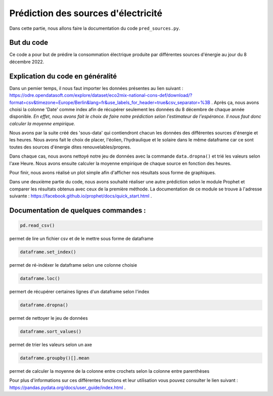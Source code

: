 Prédiction des sources d'électricité 
=====================================

Dans cette partie, nous allons faire la documentation du code ``pred_sources.py``.

But du code
------------

Ce code a pour but de prédire la consommation électrique produite par différentes sources d'énergie au jour du 8 décembre 2022.

Explication du code en généralité
-----------------------------------

Dans un pemier temps, il nous faut importer les données présentes au lien suivant : https://odre.opendatasoft.com/explore/dataset/eco2mix-national-cons-def/download/?format=csv&timezone=Europe/Berlin&lang=fr&use_labels_for_header=true&csv_separator=%3B .
Après ça, nous avons choisi la colonne 'Date' comme index afin de récupérer seulement les données du 8 décembre de chaque année disponible.
*En effet, nous avons fait le choix de faire notre prédiction selon l'estimateur de l'espérance. Il nous faut donc calculer la moyenne empirique.*

Nous avons par la suite créé des 'sous-data' qui contiendront chacun les données des différentes sources d'énergie et les heures.
Nous avons fait le choix de placer, l'éolien, l'hydraulique et le solaire dans le même dataframe car ce sont toutes des sources d'énergie dites renouvelables/propres.

Dans chaque cas, nous avons nettoyé notre jeu de données avec la commande ``data.dropna()`` et trié les valeurs selon l'axe Heure.
Nous avons ensuite calculer la moyenne empirique de chaque source en fonction des heures.

Pour finir, nous avons réalisé un plot simple afin d'afficher nos résultats sous forme de graphiques. 

Dans une deuxième partie du code, nous avons souhaité réaliser une autre prédiction selon le module Prophet et comparer les résultats obtenus avec ceux de la première méthode.
La documentation de ce module se trouve à l'adresse suivante : https://facebook.github.io/prophet/docs/quick_start.html . 

Documentation de quelques commandes :
--------------------------------------

.. code:: python

    pd.read_csv()

permet de lire un fichier csv et de le mettre sous forme de dataframe

.. code:: python

    dataframe.set_index()

permet de ré-indéxer le dataframe selon une colonne choisie

.. code:: python

    dataframe.loc()

permert de récupérer certaines lignes d'un dataframe selon l'index 

.. code:: python

    dataframe.dropna()

permet de nettoyer le jeu de données

.. code:: python

    dataframe.sort_values()

permet de trier les valeurs selon un axe

.. code:: python

    dataframe.groupby()[].mean

permet de calculer la moyenne de la colonne entre crochets selon la colonne entre parenthèses


Pour plus d'informations sur ces différentes fonctions et leur utilisation vous pouvez consulter le lien suivant : https://pandas.pydata.org/docs/user_guide/index.html .

